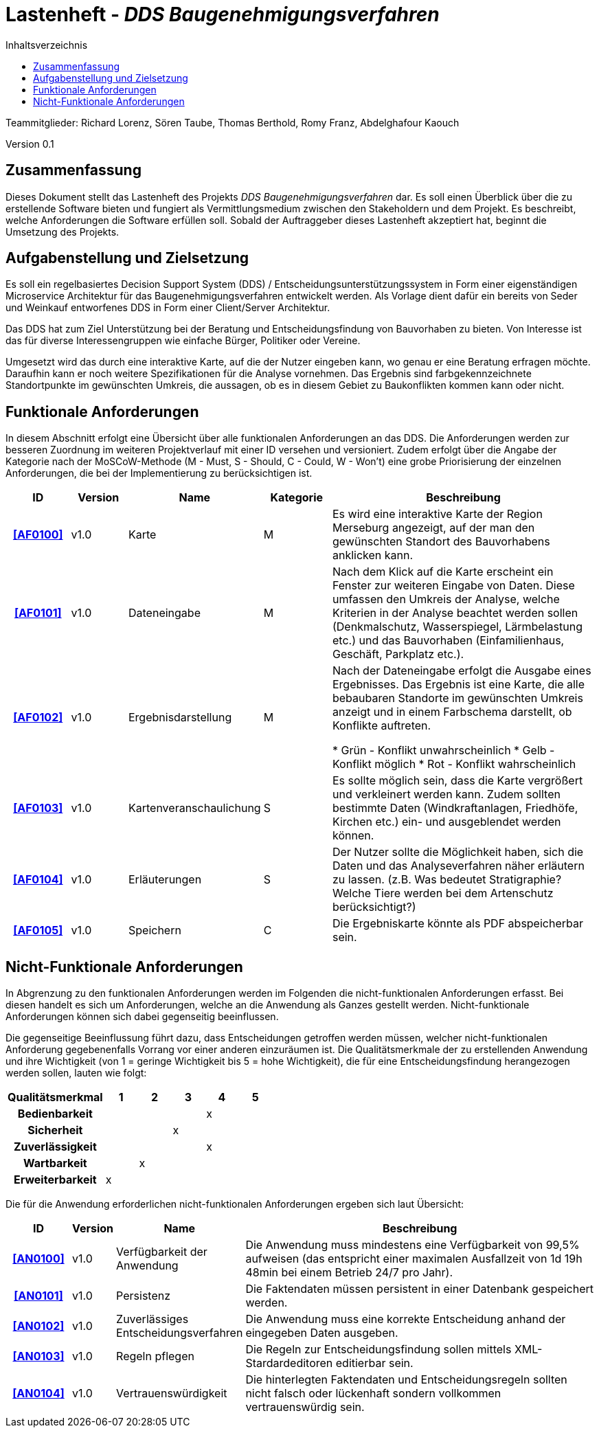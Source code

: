 = Lastenheft - _DDS Baugenehmigungsverfahren_
:toc:
:toc-title: Inhaltsverzeichnis


Teammitglieder: Richard Lorenz, Sören Taube, Thomas Berthold, Romy Franz, Abdelghafour Kaouch

Version 0.1


== Zusammenfassung
Dieses Dokument stellt das Lastenheft des Projekts _DDS Baugenehmigungsverfahren_ dar. Es soll einen Überblick 
über die zu erstellende Software bieten und fungiert als Vermittlungsmedium zwischen den Stakeholdern und
dem Projekt. Es beschreibt, welche Anforderungen die Software erfüllen soll. Sobald der Auftraggeber dieses Lastenheft akzeptiert hat, beginnt die Umsetzung des Projekts.

== Aufgabenstellung und Zielsetzung
Es soll ein regelbasiertes Decision Support System (DDS) / Entscheidungsunterstützungssystem in Form einer eigenständigen Microservice Architektur für das Baugenehmigungsverfahren entwickelt werden. Als Vorlage dient dafür ein bereits von Seder und Weinkauf entworfenes DDS in Form einer Client/Server Architektur.

Das DDS hat zum Ziel Unterstützung bei der Beratung und Entscheidungsfindung von Bauvorhaben zu bieten. Von Interesse ist das für diverse Interessengruppen wie einfache Bürger, Politiker oder Vereine.

Umgesetzt wird das durch eine interaktive Karte, auf die der Nutzer eingeben kann, wo genau er eine Beratung erfragen möchte. Daraufhin kann er noch weitere Spezifikationen für die Analyse vornehmen. Das Ergebnis sind farbgekennzeichnete Standortpunkte im gewünschten Umkreis, die aussagen, ob es in diesem Gebiet zu Baukonflikten kommen kann oder nicht.


[[FAnforderungen]]
== Funktionale Anforderungen

In diesem Abschnitt erfolgt eine Übersicht über alle funktionalen Anforderungen an das DDS.
Die Anforderungen werden zur besseren Zuordnung im weiteren Projektverlauf mit einer ID versehen und versioniert.
Zudem erfolgt über die Angabe der Kategorie nach der MoSCoW-Methode (M - Must, S - Should, C - Could, W - Won't)
eine grobe Priorisierung der einzelnen Anforderungen, die bei der Implementierung zu berücksichtigen ist.

[options="header", cols="11%h, ^10%, 17%, ^12%, 50%"]
|===
|ID
|Version
|Name
|Kategorie
|Beschreibung

|[[AF0100]]<<AF0100>>
|v1.0
|Karte
|M
| Es wird eine interaktive Karte der Region Merseburg angezeigt, auf der man den gewünschten Standort des Bauvorhabens anklicken kann.

|[[AF0101]]<<AF0101>>
|v1.0
|Dateneingabe
|M
| Nach dem Klick auf die Karte erscheint ein Fenster zur weiteren Eingabe von Daten. Diese umfassen den Umkreis der Analyse, welche Kriterien in der Analyse beachtet werden sollen (Denkmalschutz, Wasserspiegel, Lärmbelastung etc.) und das Bauvorhaben (Einfamilienhaus, Geschäft, Parkplatz etc.).

|[[AF0102]]<<AF0102>>
|v1.0
|Ergebnisdarstellung
|M
| Nach der Dateneingabe erfolgt die Ausgabe eines Ergebnisses. Das Ergebnis ist eine Karte, die alle bebaubaren Standorte im gewünschten Umkreis anzeigt und in einem Farbschema darstellt, ob Konflikte auftreten.

* Grün - Konflikt unwahrscheinlich
* Gelb - Konflikt möglich
* Rot  - Konflikt wahrscheinlich

|[[AF0103]]<<AF0103>>
|v1.0
|Kartenveranschaulichung
|S
| Es sollte möglich sein, dass die Karte vergrößert und verkleinert werden kann. Zudem sollten bestimmte Daten (Windkraftanlagen, Friedhöfe, Kirchen etc.) ein- und ausgeblendet werden können.

|[[AF0104]]<<AF0104>>
|v1.0
|Erläuterungen
|S
| Der Nutzer sollte die Möglichkeit haben, sich die Daten und das Analyseverfahren näher erläutern zu lassen. (z.B. Was bedeutet Stratigraphie? Welche Tiere werden bei dem Artenschutz berücksichtigt?)

|[[AF0105]]<<AF0105>>
|v1.0
|Speichern
|C
| Die Ergebniskarte könnte als PDF abspeicherbar sein.


|===

[[NFAnforderungen]]
== Nicht-Funktionale Anforderungen

In Abgrenzung zu den funktionalen Anforderungen werden im Folgenden die nicht-funktionalen Anforderungen erfasst.
Bei diesen handelt es sich um Anforderungen, welche an die Anwendung als Ganzes gestellt werden. Nicht-funktionale Anforderungen können sich dabei gegenseitig beeinflussen.

Die gegenseitige Beeinflussung führt dazu, dass Entscheidungen getroffen werden müssen, welcher nicht-funktionalen Anforderung gegebenenfalls Vorrang vor einer anderen einzuräumen ist.
Die Qualitätsmerkmale der zu erstellenden Anwendung und ihre Wichtigkeit (von 1 = geringe Wichtigkeit bis 5 = hohe Wichtigkeit), die für eine Entscheidungsfindung herangezogen werden sollen, lauten wie folgt:  

[options="header", cols="3h, ^1, ^1, ^1, ^1, ^1"]
|===
|Qualitätsmerkmal  | 1 | 2 | 3 | 4 | 5
|Bedienbarkeit     |   |   |   | x |
|Sicherheit        |   |   | x |   |
|Zuverlässigkeit   |   |   |   | x |
|Wartbarkeit       |   | x |   |   |
|Erweiterbarkeit   | x |   |   |   |
|===

Die für die Anwendung erforderlichen nicht-funktionalen Anforderungen ergeben sich laut Übersicht:

[options="header", cols="2h, ^1, 3, 12"]
|===
|ID
|Version
|Name
|Beschreibung

|[[AN0100]]<<AN0100>>
|v1.0
|Verfügbarkeit der Anwendung
|Die Anwendung muss mindestens eine Verfügbarkeit von 99,5% aufweisen (das entspricht einer maximalen
Ausfallzeit von 1d 19h 48min bei einem Betrieb 24/7 pro Jahr).

|[[AN0101]]<<AN0101>>
|v1.0
|Persistenz
|Die Faktendaten müssen persistent in einer Datenbank gespeichert werden.

|[[AN0102]]<<AN0102>>
|v1.0
|Zuverlässiges Entscheidungsverfahren
|Die Anwendung muss eine korrekte Entscheidung anhand der eingegeben Daten ausgeben.

|[[AN0103]]<<AN0103>>
|v1.0
|Regeln pflegen
|Die Regeln zur Entscheidungsfindung sollen mittels XML-Stardardeditoren editierbar sein.

|[[AN0104]]<<AN0104>>
|v1.0
|Vertrauenswürdigkeit
|Die hinterlegten Faktendaten und Entscheidungsregeln sollten nicht falsch oder lückenhaft sondern vollkommen vertrauenswürdig sein.

|===